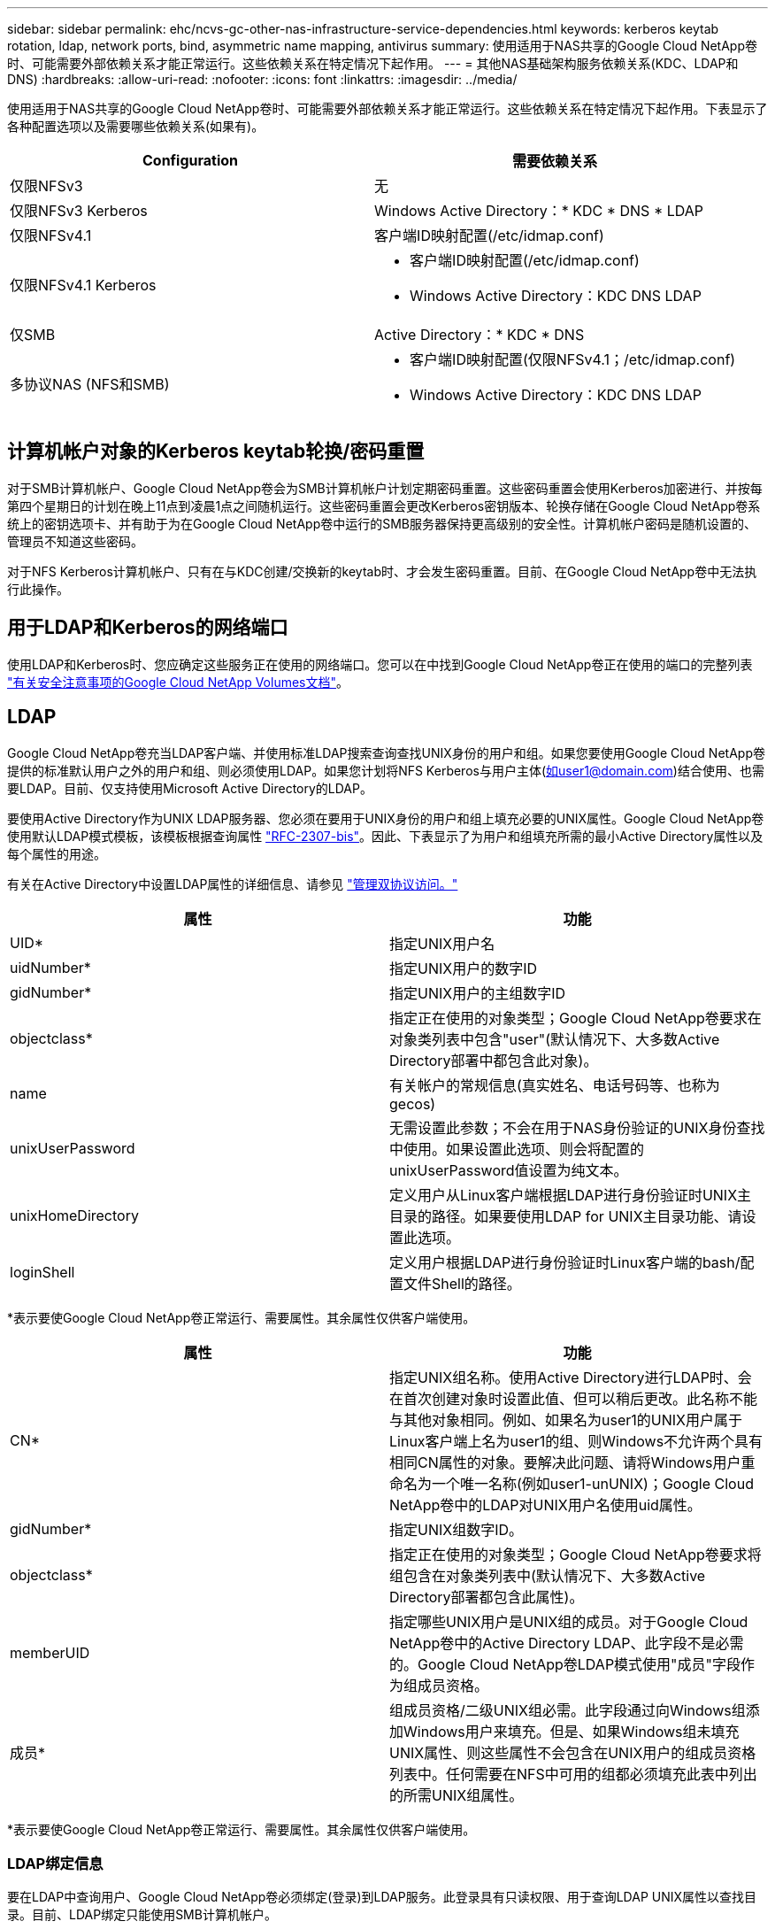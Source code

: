 ---
sidebar: sidebar 
permalink: ehc/ncvs-gc-other-nas-infrastructure-service-dependencies.html 
keywords: kerberos keytab rotation, ldap, network ports, bind, asymmetric name mapping, antivirus 
summary: 使用适用于NAS共享的Google Cloud NetApp卷时、可能需要外部依赖关系才能正常运行。这些依赖关系在特定情况下起作用。 
---
= 其他NAS基础架构服务依赖关系(KDC、LDAP和DNS)
:hardbreaks:
:allow-uri-read: 
:nofooter: 
:icons: font
:linkattrs: 
:imagesdir: ../media/


[role="lead"]
使用适用于NAS共享的Google Cloud NetApp卷时、可能需要外部依赖关系才能正常运行。这些依赖关系在特定情况下起作用。下表显示了各种配置选项以及需要哪些依赖关系(如果有)。

|===
| Configuration | 需要依赖关系 


| 仅限NFSv3 | 无 


| 仅限NFSv3 Kerberos | Windows Active Directory：* KDC * DNS * LDAP 


| 仅限NFSv4.1 | 客户端ID映射配置(/etc/idmap.conf) 


| 仅限NFSv4.1 Kerberos  a| 
* 客户端ID映射配置(/etc/idmap.conf)
* Windows Active Directory：KDC DNS LDAP




| 仅SMB | Active Directory：* KDC * DNS 


| 多协议NAS (NFS和SMB)  a| 
* 客户端ID映射配置(仅限NFSv4.1；/etc/idmap.conf)
* Windows Active Directory：KDC DNS LDAP


|===


== 计算机帐户对象的Kerberos keytab轮换/密码重置

对于SMB计算机帐户、Google Cloud NetApp卷会为SMB计算机帐户计划定期密码重置。这些密码重置会使用Kerberos加密进行、并按每第四个星期日的计划在晚上11点到凌晨1点之间随机运行。这些密码重置会更改Kerberos密钥版本、轮换存储在Google Cloud NetApp卷系统上的密钥选项卡、并有助于为在Google Cloud NetApp卷中运行的SMB服务器保持更高级别的安全性。计算机帐户密码是随机设置的、管理员不知道这些密码。

对于NFS Kerberos计算机帐户、只有在与KDC创建/交换新的keytab时、才会发生密码重置。目前、在Google Cloud NetApp卷中无法执行此操作。



== 用于LDAP和Kerberos的网络端口

使用LDAP和Kerberos时、您应确定这些服务正在使用的网络端口。您可以在中找到Google Cloud NetApp卷正在使用的端口的完整列表 https://cloud.google.com/architecture/partners/netapp-cloud-volumes/security-considerations?hl=en_US["有关安全注意事项的Google Cloud NetApp Volumes文档"^]。



== LDAP

Google Cloud NetApp卷充当LDAP客户端、并使用标准LDAP搜索查询查找UNIX身份的用户和组。如果您要使用Google Cloud NetApp卷提供的标准默认用户之外的用户和组、则必须使用LDAP。如果您计划将NFS Kerberos与用户主体(如user1@domain.com)结合使用、也需要LDAP。目前、仅支持使用Microsoft Active Directory的LDAP。

要使用Active Directory作为UNIX LDAP服务器、您必须在要用于UNIX身份的用户和组上填充必要的UNIX属性。Google Cloud NetApp卷使用默认LDAP模式模板，该模板根据查询属性 https://tools.ietf.org/id/draft-howard-rfc2307bis-01.txt["RFC-2307-bis"^]。因此、下表显示了为用户和组填充所需的最小Active Directory属性以及每个属性的用途。

有关在Active Directory中设置LDAP属性的详细信息、请参见 https://cloud.google.com/architecture/partners/netapp-cloud-volumes/managing-dual-protocol-access["管理双协议访问。"^]

|===
| 属性 | 功能 


| UID* | 指定UNIX用户名 


| uidNumber* | 指定UNIX用户的数字ID 


| gidNumber* | 指定UNIX用户的主组数字ID 


| objectclass* | 指定正在使用的对象类型；Google Cloud NetApp卷要求在对象类列表中包含"user"(默认情况下、大多数Active Directory部署中都包含此对象)。 


| name | 有关帐户的常规信息(真实姓名、电话号码等、也称为gecos) 


| unixUserPassword | 无需设置此参数；不会在用于NAS身份验证的UNIX身份查找中使用。如果设置此选项、则会将配置的unixUserPassword值设置为纯文本。 


| unixHomeDirectory | 定义用户从Linux客户端根据LDAP进行身份验证时UNIX主目录的路径。如果要使用LDAP for UNIX主目录功能、请设置此选项。 


| loginShell | 定义用户根据LDAP进行身份验证时Linux客户端的bash/配置文件Shell的路径。 
|===
*表示要使Google Cloud NetApp卷正常运行、需要属性。其余属性仅供客户端使用。

|===
| 属性 | 功能 


| CN* | 指定UNIX组名称。使用Active Directory进行LDAP时、会在首次创建对象时设置此值、但可以稍后更改。此名称不能与其他对象相同。例如、如果名为user1的UNIX用户属于Linux客户端上名为user1的组、则Windows不允许两个具有相同CN属性的对象。要解决此问题、请将Windows用户重命名为一个唯一名称(例如user1-unUNIX)；Google Cloud NetApp卷中的LDAP对UNIX用户名使用uid属性。 


| gidNumber* | 指定UNIX组数字ID。 


| objectclass* | 指定正在使用的对象类型；Google Cloud NetApp卷要求将组包含在对象类列表中(默认情况下、大多数Active Directory部署都包含此属性)。 


| memberUID | 指定哪些UNIX用户是UNIX组的成员。对于Google Cloud NetApp卷中的Active Directory LDAP、此字段不是必需的。Google Cloud NetApp卷LDAP模式使用"成员"字段作为组成员资格。 


| 成员* | 组成员资格/二级UNIX组必需。此字段通过向Windows组添加Windows用户来填充。但是、如果Windows组未填充UNIX属性、则这些属性不会包含在UNIX用户的组成员资格列表中。任何需要在NFS中可用的组都必须填充此表中列出的所需UNIX组属性。 
|===
*表示要使Google Cloud NetApp卷正常运行、需要属性。其余属性仅供客户端使用。



=== LDAP绑定信息

要在LDAP中查询用户、Google Cloud NetApp卷必须绑定(登录)到LDAP服务。此登录具有只读权限、用于查询LDAP UNIX属性以查找目录。目前、LDAP绑定只能使用SMB计算机帐户。

您只能为实例启用LDAP `NetApp Volumes-Performance`、并将其用于NFSv3、NFSv4.1或双协议卷。要成功部署已启用LDAP的卷、必须在与Google Cloud NetApp卷所在的区域建立Active Directory连接。

启用LDAP后、在特定情况下会发生以下情况。

* 如果Google Cloud NetApp卷项目仅使用NFS3或NFSv4.1、则会在Active Directory域控制器中创建新的计算机帐户、而Google Cloud NetApp卷中的LDAP客户端会使用计算机帐户凭据绑定到Active Directory。不会为NFS卷创建任何SMB共享，默认隐藏管理共享(请参阅一节link:ncvs-gc-smb.html#default-hidden-shares[""默认隐藏共享""])已删除共享ACL。
* 如果在Google Cloud NetApp卷项目中使用双协议卷、则只会使用为SMB访问创建的单个计算机帐户将Google Cloud NetApp卷中的LDAP客户端绑定到Active Directory。不会创建其他计算机帐户。
* 如果专用SMB卷是单独创建的(在启用具有LDAP的NFS卷之前或之后)、则用于LDAP绑定的计算机帐户将与SMB计算机帐户共享。
* 如果还启用了NFS Kerberos、则会创建两个计算机帐户—一个用于SMB共享和/或LDAP绑定、一个用于NFS Kerberos身份验证。




=== LDAP查询

尽管LDAP绑定已加密、但LDAP查询仍会使用通用LDAP端口389以纯文本形式通过网线进行传递。目前无法在Google Cloud NetApp卷中更改此众所周知的端口。因此、有权在网络中嗅探数据包的用户可以查看用户和组名称、数字ID以及组成员资格。

但是、Google Cloud VM无法嗅探其他VM的单播流量。只有主动参与LDAP流量(即能够绑定)的VM才能看到LDAP服务器的流量。有关在Google Cloud NetApp卷中发现数据包的详细信息、请参见一节link:ncvs-gc-cloud-volumes-service-architecture.html#packet-sniffing["《数据包嗅探/跟踪注意事项》。"]



=== LDAP客户端配置默认值

默认情况下、如果在Google Cloud NetApp卷实例中启用了LDAP、则会使用特定配置详细信息创建LDAP客户端配置。在某些情况下、选项不适用于Google Cloud NetApp卷(不受支持)或不可配置。

|===
| LDAP客户端选项 | 功能 | 默认值 | 是否可以更改？ 


| LDAP服务器列表 | 设置要用于查询的LDAP服务器名称或IP地址。这不适用于Google Cloud NetApp卷。而是使用Active Directory域定义LDAP服务器。 | 未设置 | 否 


| Active Directory域 | 设置用于LDAP查询的Active Directory域。Google Cloud NetApp卷利用DNS中LDAP的SRV记录查找域中的LDAP服务器。 | 设置为在Active Directory连接中指定的Active Directory域。 | 否 


| 首选Active Directory服务器 | 设置用于LDAP的首选Active Directory服务器。Google Cloud NetApp卷不支持。而是使用Active Directory站点控制LDAP服务器选择。 | 未设置。 | 否 


| 使用SMB服务器凭据绑定 | 使用SMB计算机帐户绑定到LDAP。目前、是Google Cloud NetApp卷中唯一受支持的LDAP绑定方法。 | true | 否 


| 模式模板 | 用于LDAP查询的模式模板。 | MS-AD-BIS | 否 


| LDAP服务器端口 | 用于LDAP查询的端口号。Google Cloud NetApp卷当前仅使用标准LDAP端口389。目前不支持LDAPS/端口636。 | 389. | 否 


| 是否已启用LDAPS | 控制是否对查询和绑定使用基于安全套接字层的LDAP (SSL)。目前Google Cloud NetApp卷不支持。 | false | 否 


| 查询超时(秒) | 查询超时。如果查询所用时间超过指定值、则查询将失败。 | 3. | 否 


| 最低绑定身份验证级别 | 支持的最低绑定级别。由于Google Cloud NetApp卷使用计算机帐户进行LDAP绑定、并且Active Directory默认不支持匿名绑定、因此此选项不起作用。 | 匿名 | 否 


| 绑定 DN | 使用简单绑定时用于绑定的用户/可分辨名称(DN)。Google Cloud NetApp卷使用计算机帐户进行LDAP绑定、目前不支持简单绑定身份验证。 | 未设置 | 否 


| 基础DN | 用于LDAP搜索的基础DN。 | 用于Active Directory连接的Windows域、采用DN格式(即DC=domain、DC=local)。 | 否 


| 基本搜索范围 | 基础DN搜索的搜索范围。值可以包括base、onelevel或subtree。Google Cloud NetApp卷仅支持子树搜索。 | 子树 | 否 


| 用户DN | 定义LDAP查询的用户搜索开始位置的DN。目前Google Cloud NetApp卷不支持、因此所有用户搜索都从基础DN开始。 | 未设置 | 否 


| 用户搜索范围 | 用户DN搜索的搜索范围。值可以包括base、onelevel或subtree。Google Cloud NetApp Volumes不支持设置用户搜索范围。 | 子树 | 否 


| 组DN | 定义为LDAP查询开始组搜索的DN。目前Google Cloud NetApp卷不支持、因此所有组搜索都从基础DN开始。 | 未设置 | 否 


| 组搜索范围 | 组DN搜索的搜索范围。值可以包括base、onelevel或subtree。Google Cloud NetApp Volumes不支持设置组搜索范围。 | 子树 | 否 


| 网络组DN | 定义为LDAP查询启动网络组搜索的DN。目前Google Cloud NetApp卷不支持、因此所有网络组搜索都从基础DN开始。 | 未设置 | 否 


| 网络组搜索范围 | 网络组DN搜索的搜索范围。值可以包括base、onelevel或subtree。Google Cloud NetApp卷不支持设置网络组搜索范围。 | 子树 | 否 


| 使用基于LDAP的start_tls | 利用Start TLS通过端口389建立基于证书的LDAP连接。目前Google Cloud NetApp卷不支持。 | false | 否 


| 启用netgroup-by-host查找 | 启用按主机名查找网络组、而不是扩展网络组以列出所有成员。目前Google Cloud NetApp卷不支持。 | false | 否 


| 按主机的网络组DN | 定义在LDAP查询中按主机搜索网络组的起始DN。Google Cloud NetApp卷目前不支持按主机分组。 | 未设置 | 否 


| netgroup-by-host搜索范围 | netgroup-by-host DN搜索的搜索范围。值可以包括base、onelevel或subtree。Google Cloud NetApp卷目前不支持按主机分组。 | 子树 | 否 


| 客户端会话安全性 | 定义LDAP使用的会话安全级别(签名、签章或无)。如果Active Directory请求、NetApp Volume-Performance支持LDAP签名。NetApp Volume-SW不支持LDAP签名。对于这两种服务类型、目前不支持密封。 | 无 | 否 


| LDAP转介跟踪 | 使用多个LDAP服务器时、如果在第一个服务器中找不到条目、则转介跟踪功能允许客户端引用列表中的其他LDAP服务器。Google Cloud NetApp卷目前不支持此功能。 | false | 否 


| 组成员资格筛选器 | 提供了一个自定义LDAP搜索筛选器、用于从LDAP服务器查找组成员资格。目前Google Cloud NetApp卷不支持。 | 未设置 | 否 
|===


=== 使用LDAP进行非对称名称映射

默认情况下、Google Cloud NetApp卷会双向映射具有相同用户名的Windows用户和UNIX用户、而无需特殊配置。只要Google Cloud NetApp卷能够找到有效的UNIX用户(使用LDAP)、就会进行1：1名称映射。例如、如果使用的是Windows用户 `johnsmith`、则如果Google Cloud NetApp卷可以找到在LDAP中名为的UNIX用户 `johnsmith`、则该用户的名称映射将成功、由创建的所有文件/文件夹 `johnsmith`将显示正确的用户所有权、并且无论使用的是哪种NAS协议、所有受影响的ACL `johnsmith`都将受支持。这称为对称名称映射。

非对称名称映射是指Windows用户和UNIX用户身份不匹配的情况。例如，如果Windows用户 `johnsmith`的UNIX身份为 `jsmith`，则Google Cloud NetApp卷需要一种方式来了解这种变化。由于Google Cloud NetApp卷目前不支持创建静态名称映射规则、因此必须使用LDAP查找用户的身份以查找Windows和UNIX身份、以确保文件和文件夹的所有权以及预期权限均正确无误。

默认情况下、Google Cloud NetApp卷会在名称映射数据库实例的ns-switch中包含 `LDAP`、以便通过对非对称名称使用LDAP来提供名称映射功能、您只需修改某些用户/组属性、以反映Google Cloud NetApp卷查找的内容。

下表显示了为实现非对称名称映射功能、必须在LDAP中填充哪些属性。在大多数情况下、Active Directory已配置为执行此操作。

|===
| Google Cloud NetApp卷属性 | 功能 | Google Cloud NetApp卷用于名称映射的值 


| Windows到UNIX对象类 | 指定要使用的对象类型。(即用户、组、posixAccount等) | 必须包括用户(如果需要、可以包含多个其他值。) 


| Windows到UNIX属性 | 用于在创建时定义Windows用户名。Google Cloud NetApp Volumes将此功能用于从Windows到UNIX的查找。 | 此处无需更改；sAMAccountName与Windows登录名相同。 


| UID | 定义UNIX用户名。 | 所需的UNIX用户名。 
|===
Google Cloud NetApp卷当前不在LDAP查找中使用域前缀、因此多个域LDAP环境无法在LDAP名称映射查找中正常运行。

以下示例显示了一个名为`unymmetric`、UNIX名为`unix-user`的用户、以及从SMB和NFS写入文件时的行为。

下图显示了LDAP属性在Windows服务器中的外观。

image:ncvs-gc-image20.png["图中显示了输入/输出对话框或表示已写入内容"]

在NFS客户端中、您可以查询UNIX名称、但不能查询Windows名称：

....
# id unix-user
uid=1207(unix-user) gid=1220(sharedgroup) groups=1220(sharedgroup)
# id asymmetric
id: asymmetric: no such user
....
从NFS写入文件时、如果为`unix-user`、则NFS客户端会生成以下结果：

....
sh-4.2$ pwd
/mnt/home/ntfssh-4.2$ touch unix-user-file
sh-4.2$ ls -la | grep unix-user
-rwx------  1 unix-user sharedgroup     0 Feb 28 12:37 unix-user-nfs
sh-4.2$ id
uid=1207(unix-user) gid=1220(sharedgroup) groups=1220(sharedgroup)
....
在Windows客户端中、您可以看到文件所有者已设置为正确的Windows用户：

....
PS C:\ > Get-Acl \\demo\home\ntfs\unix-user-nfs | select Owner
Owner
-----
NTAP\asymmetric
....
相反、Windows用户`非对称`从SMB客户端创建的文件将显示正确的UNIX所有者、如以下文本所示。

SMB：

....
PS Z:\ntfs> echo TEXT > asymmetric-user-smb.txt
....
NFS ：

....
sh-4.2$ ls -la | grep asymmetric-user-smb.txt
-rwx------  1 unix-user         sharedgroup   14 Feb 28 12:43 asymmetric-user-smb.txt
sh-4.2$ cat asymmetric-user-smb.txt
TEXT
....


=== LDAP通道绑定

由于Windows Active Directory域控制器存在一个漏洞、 https://msrc.microsoft.com/update-guide/vulnerability/ADV190023["Microsoft安全建议ADV190023"^] 更改DC允许LDAP绑定的方式。

对Google Cloud NetApp卷的影响与对任何LDAP客户端的影响相同。Google Cloud NetApp Volumes当前不支持渠道绑定。由于默认情况下、Google Cloud NetApp Volumes支持通过协商进行LDAP签名、因此LDAP通道绑定应该不会出现问题。如果在启用通道绑定的情况下绑定到LDAP时确实遇到问题、请按照ADV190023中的修复步骤操作、以允许从Google Cloud NetApp卷成功绑定LDAP。



== DNS

Active Directory和Kerberos都依赖于DNS来进行主机名到IP/IP到主机名解析。DNS要求端口53处于打开状态。Google Cloud NetApp Volumes不会对DNS记录进行任何修改、目前也不支持在网络接口上使用 https://support.google.com/domains/answer/6147083?hl=en["动态DNS"^]。

您可以配置Active Directory DNS以限制哪些服务器可以更新DNS记录。有关详细信息，请参见 https://docs.microsoft.com/en-us/learn/modules/secure-windows-server-domain-name-system/["保护Windows DNS的安全"^]。

请注意、Google项目中的资源默认使用Google Cloud DNS、而Google Cloud DNS未连接到Active Directory DNS。使用云DNS的客户端无法解析Google Cloud NetApp卷返回的UNC路径。加入Active Directory域的Windows客户端已配置为使用Active Directory DNS、并且可以解析此类UNC路径。

要将客户端加入Active Directory、必须将其DNS配置为使用Active Directory DNS。或者、您也可以配置云DNS以将请求转发到Active Directory DNS。请参见 https://cloud.google.com/architecture/partners/netapp-cloud-volumes/faqs-netapp["为什么我的客户端无法解析SMB NetBIOS名称？"^]有关详细信息 ...


NOTE: Google Cloud NetApp卷目前不支持DNSSEC、并且DNS查询以纯文本形式执行。



== 文件访问审核

目前不支持Google Cloud NetApp卷。



== 防病毒保护

您必须在客户端的Google Cloud NetApp卷中对NAS共享执行防病毒扫描。目前还没有与Google Cloud NetApp Volumes进行本机防病毒集成。
